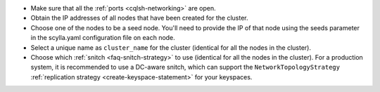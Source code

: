 * Make sure that all the :ref:`ports <cqlsh-networking>` are open.

* Obtain the IP addresses of all nodes that have been created for the cluster.

* Choose one of the nodes to be a seed node. You'll need to provide the IP 
  of that node using the seeds parameter in the scylla.yaml configuration file on each node.

* Select a unique name as ``cluster_name`` for the cluster (identical for all the nodes in the cluster).

* Choose which :ref:`snitch <faq-snitch-strategy>` to use (identical for all the nodes in the cluster). For a production system, it is recommended to use a DC-aware snitch, which can support the ``NetworkTopologyStrategy`` :ref:`replication strategy <create-keyspace-statement>` for your keyspaces.

